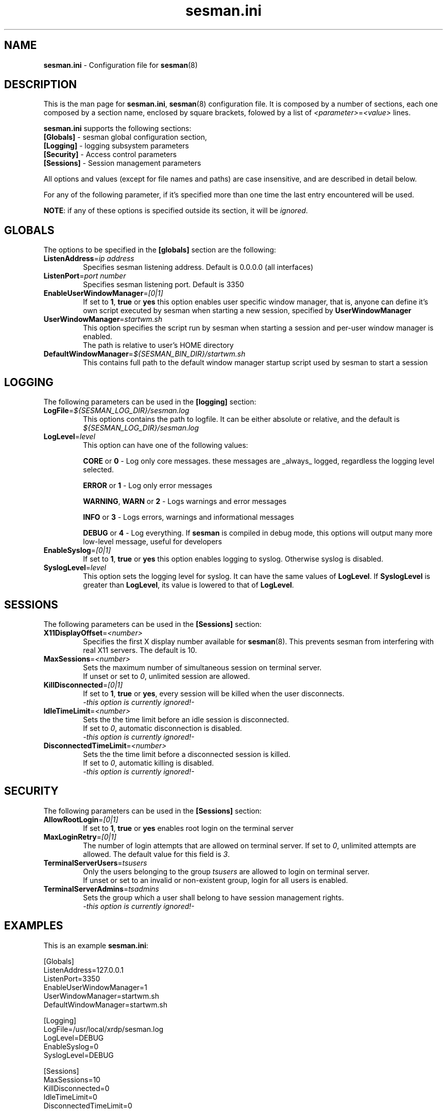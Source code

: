 .\" 
.TH "sesman.ini" "5" "0.1.0" "xrdp team" ""
.SH "NAME"
\fBsesman.ini\fR \- Configuration file for \fBsesman\fR(8)

.SH "DESCRIPTION"
This is the man page for \fBsesman.ini\fR, \fBsesman\fR(8) configuration file.
It is composed by a number of sections, each one composed by a section name, enclosed by square brackets, folowed by a list of \fI<parameter>\fR=\fI<value>\fR lines.

\fBsesman.ini\fR supports the following sections:

.TP 
\fB[Globals]\fR \- sesman global configuration section, 

.TP 
\fB[Logging]\fR \- logging subsystem parameters

.TP 
\fB[Security]\fR \- Access control parameters

.TP 
\fB[Sessions]\fR \- Session management parameters

.LP 
All options and values (except for file names and paths) are case insensitive, and are described in detail below.

.LP 
For any of the following parameter, if it's specified more than one time the last entry encountered will be used. 

\fBNOTE\fR: if any of these options is specified outside its section, it will be \fIignored\fR.

.SH "GLOBALS"
The options to be specified in the \fB[globals]\fR section are the following:

.TP 
\fBListenAddress\fR=\fIip address\fR
Specifies sesman listening address. Default is 0.0.0.0 (all interfaces)

.TP 
\fBListenPort\fR=\fIport number\fR
Specifies sesman listening port. Default is 3350

.TP 
\fBEnableUserWindowManager\fR=\fI[0|1]\fR
If set to \fB1\fR, \fBtrue\fR or \fByes\fR this option enables user specific window manager, that is, anyone can define it's own script executed by sesman when starting a new session, specified by \fBUserWindowManager\fR

.TP 
\fBUserWindowManager\fR=\fIstartwm.sh\fR
This option specifies the script run by sesman when starting a session and per\-user window manager is enabled.
.br 
The path is relative to user's HOME directory

.TP 
\fBDefaultWindowManager\fR=\fI${SESMAN_BIN_DIR}/startwm.sh\fR
This contains full path to the default window manager startup script used by sesman to start a session

.SH "LOGGING"
The following parameters can be used in the \fB[logging]\fR section:

.TP 
\fBLogFile\fR=\fI${SESMAN_LOG_DIR}/sesman.log\fR
This options contains the path to logfile. It can be either absolute or relative, and the default is \fI${SESMAN_LOG_DIR}/sesman.log\fR

.TP 
\fBLogLevel\fR=\fIlevel\fR
This option can have one of the following values:

\fBCORE\fR or \fB0\fR \- Log only core messages. these messages are _always_ logged, regardless the logging level selected.

\fBERROR\fR or \fB1\fR \- Log only error messages

\fBWARNING\fR, \fBWARN\fR or \fB2\fR \- Logs warnings and error messages

\fBINFO\fR or \fB3\fR \- Logs errors, warnings and informational messages

\fBDEBUG\fR or \fB4\fR \- Log everything. If \fBsesman\fR is compiled in debug mode, this options will output many more low\-level message, useful for developers

.TP 
\fBEnableSyslog\fR=\fI[0|1]\fR
If set to \fB1\fR, \fBtrue\fR or \fByes\fR this option enables logging to syslog. Otherwise syslog is disabled.

.TP 
\fBSyslogLevel\fR=\fIlevel\fR
This option sets the logging level for syslog. It can have the same values of \fBLogLevel\fR. If \fBSyslogLevel\fR is greater than \fBLogLevel\fR, its value is lowered to that of \fBLogLevel\fR.

.SH "SESSIONS"
The following parameters can be used in the \fB[Sessions]\fR section:

.TP 
\fBX11DisplayOffset\fR=\fI<number>\fR
Specifies the first X display number available for \fBsesman\fP(8).  This prevents sesman from interfering with real X11 servers.  The default is 10.

.TP
\fBMaxSessions\fR=\fI<number>\fR
Sets the maximum number of simultaneous session on terminal server.
.br 
If unset or set to \fI0\fR, unlimited session are allowed.

.TP 
\fBKillDisconnected\fR=\fI[0|1]\fR
If set to \fB1\fR, \fBtrue\fR or \fByes\fR, every session will be killed when the user disconnects.
.br 
\fI\-this option is currently ignored!\-\fR

.TP 
\fBIdleTimeLimit\fR=\fI<number>\fR
Sets the the time limit before an idle session is disconnected.
.br 
If set to \fI0\fR, automatic disconnection is disabled.
.br 
\fI\-this option is currently ignored!\-\fR

.TP 
\fBDisconnectedTimeLimit\fR=\fI<number>\fR
Sets the the time limit before a disconnected session is killed.
.br 
If set to \fI0\fR, automatic killing is disabled.
.br 
\fI\-this option is currently ignored!\-\fR

.SH "SECURITY"
The following parameters can be used in the \fB[Sessions]\fR section:

.TP 
\fBAllowRootLogin\fR=\fI[0|1]\fR
If set to \fB1\fR, \fBtrue\fR or \fByes\fR enables root login on the terminal server

.TP 
\fBMaxLoginRetry\fR=\fI[0|1]\fR
The number of login attempts that are allowed on terminal server. If set to \fI0\fR, unlimited attempts are allowed. The default value for this field is \fI3\fR.

.TP 
\fBTerminalServerUsers\fR=\fItsusers\fR
Only the users belonging to the group \fItsusers\fR are allowed to login on terminal server.
.br 
If unset or set to an invalid or non\-existent group, login for all users is enabled.

.TP 
\fBTerminalServerAdmins\fR=\fItsadmins\fR
Sets the group which a user shall belong to have session management rights.
.br 
\fI\-this option is currently ignored!\-\fR

.SH "EXAMPLES"
This is an example \fBsesman.ini\fR:

.nf
[Globals]
ListenAddress=127.0.0.1
ListenPort=3350
EnableUserWindowManager=1
UserWindowManager=startwm.sh
DefaultWindowManager=startwm.sh

[Logging]
LogFile=/usr/local/xrdp/sesman.log
LogLevel=DEBUG
EnableSyslog=0
SyslogLevel=DEBUG

[Sessions]
MaxSessions=10
KillDisconnected=0
IdleTimeLimit=0
DisconnectedTimeLimit=0

[Security]
AllowRootLogin=1
MaxLoginRetry=3
TerminalServerUsers=tsusers
TerminalServerAdmins=tsadmins
.fi

.SH "FILES"
${SESMAN_CFG_DIR}/sesman.ini

.SH "SEE ALSO"
.BR sesman (8),
.BR sesrun (8),
.BR xrdp (8),
.BR xrdp.ini (5)

for more info on \fBxrdp\fR see http://xrdp.sf.net
